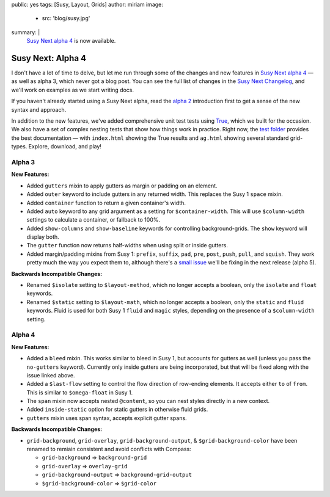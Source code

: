 public: yes
tags: [Susy, Layout, Grids]
author: miriam
image:
  - src: 'blog/susy.jpg'
summary: |
  `Susy Next alpha 4`_ is now available.

  .. _Susy Next alpha 4: http://rubygems.org/gems/susy/versions/2.0.0.alpha.4


Susy Next: Alpha 4
==================

I don't have a lot of time to delve,
but let me run through some of the changes
and new features in `Susy Next alpha 4`_ —
as well as alpha 3, which never got a blog post.
You can see the full list of changes
in the `Susy Next Changelog`_,
and we'll work on examples as we start writing docs.

If you haven't already started using a Susy Next alpha,
read the `alpha 2`_ introduction first
to get a sense of the new syntax and approach.

In addition to the new features,
we've added comprehensive unit test tests
using `True`_,
which we built for the occasion.
We also have a set of complex nesting tests
that show how things work in practice.
Right now,
the `test folder`_
provides the best documentation —
with ``index.html`` showing the True results
and ``ag.html`` showing several standard grid-types.
Explore, download, and play!

.. _Susy Next alpha 4: http://rubygems.org/gems/susy/versions/2.0.0.alpha.4
.. _Susy Next Changelog: https://github.com/oddbird/susy/blob/susy-next/CHANGELOG-NEXT.md
.. _alpha 2: /2013/05/03/susy-next-alpha-2/
.. _True: http://miriamsuzanne.com/true/
.. _test folder: https://github.com/oddbird/susy/blob/susy-next/test/

Alpha 3
-------

**New Features:**

* Added ``gutters`` mixin to apply gutters as margin or padding on an element.
* Added ``outer`` keyword to include gutters in any returned width.
  This replaces the Susy 1 ``space`` mixin.
* Added ``container`` function to return a given container's width.
* Added ``auto`` keyword to any grid argument
  as a setting for ``$container-width``.
  This will use ``$column-width`` settings to calculate a container,
  or fallback to 100%.
* Added ``show-columns`` and ``show-baseline`` keywords
  for controlling background-grids.
  The ``show`` keyword will display both.
* The ``gutter`` function now returns half-widths
  when using split or inside gutters.
* Added margin/padding mixins from Susy 1:
  ``prefix``, ``suffix``, ``pad``,
  ``pre``, ``post``, ``push``, ``pull``, and ``squish``.
  They work pretty much the way you expect them to,
  although there's a `small issue`_
  we'll be fixing in the next release (alpha 5).

**Backwards Incompatible Changes:**

* Renamed ``$isolate`` setting to ``$layout-method``,
  which no longer accepts a boolean,
  only the ``isolate`` and ``float`` keywords.
* Renamed ``$static`` setting to ``$layout-math``,
  which no longer accepts a boolean,
  only the ``static`` and ``fluid`` keywords.
  Fluid is used for both Susy 1 ``fluid`` and ``magic`` styles,
  depending on the presence of a ``$column-width`` setting.

.. _small issue: https://github.com/oddbird/susy/issues/204

Alpha 4
-------

**New Features:**

* Added a ``bleed`` mixin.
  This works similar to bleed in Susy 1,
  but accounts for gutters as well
  (unless you pass the ``no-gutters`` keyword).
  Currently only inside gutters are being incorporated,
  but that will be fixed along with the issue linked above.
* Added a ``$last-flow`` setting
  to control the flow direction of row-ending elements.
  It accepts either ``to`` of ``from``.
  This is similar to ``$omega-float`` in Susy 1.
* The ``span`` mixin now accepts nested ``@content``,
  so you can nest styles directly in a new context.
* Added ``inside-static`` option for static gutters in otherwise fluid grids.
* ``gutters`` mixin uses span syntax, accepts explicit gutter spans.

**Backwards Incompatible Changes:**

* ``grid-background``, ``grid-overlay``, ``grid-background-output``,
  & ``$grid-background-color`` have been renamed
  to remiain consistent and avoid conflicts with Compass:

  * ``grid-background`` => ``background-grid``
  * ``grid-overlay`` => ``overlay-grid``
  * ``grid-background-output`` => ``background-grid-output``
  * ``$grid-background-color`` => ``$grid-color``
